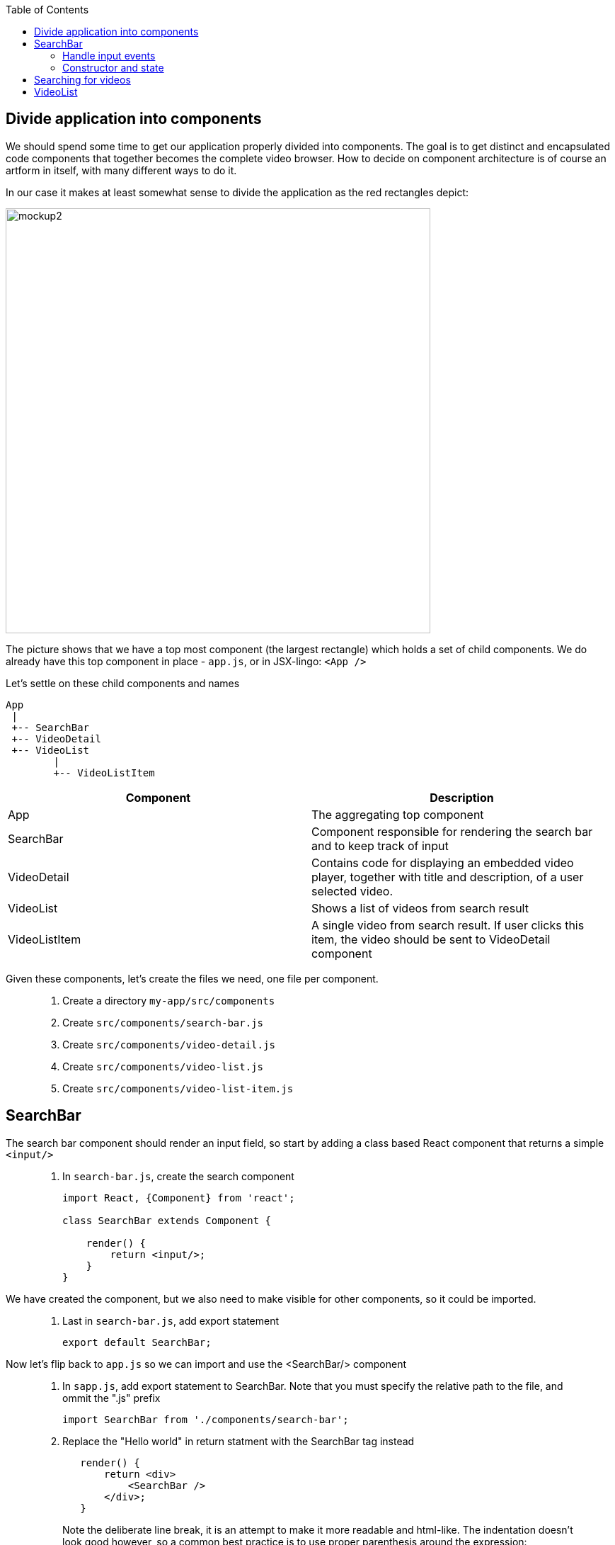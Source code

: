 :toc:
:imagesdir: images

ifdef::env-github[]
:tip-caption: :bulb:
:note-caption: :information_source:
:important-caption: :heavy_exclamation_mark:
:caution-caption: :fire:
:warning-caption: :warning:
endif::[]

== Divide application into components

We should spend some time to get our application properly divided into components. The goal is to get distinct and encapsulated code components that together becomes the complete video browser. How to decide on component architecture is of course an artform in itself, with many different ways to do it.

In our case it makes at least somewhat sense to divide the application as the red rectangles depict:

image::video-app-mockup-divided-to-components.png[mockup2,600]

The picture shows that we have a top most component (the largest rectangle) which holds a set of child components. We do already have this top component in place - `app.js`, or in JSX-lingo: `<App />`

Let's settle on these child components and names

[ditaa]
....
App
 |
 +-- SearchBar
 +-- VideoDetail
 +-- VideoList
        |
        +-- VideoListItem
....

[cols=2*,options=header]
|===
|Component
|Description

|App
|The aggregating top component

|SearchBar
|Component responsible for rendering the search bar and to keep track of input

|VideoDetail
|Contains code for displaying an embedded video player, together with title and description, of a user selected video.

|VideoList
|Shows a list of videos from search result

|VideoListItem
|A single video from search result. If user clicks this item, the video should be sent to VideoDetail component

|===

Given these components, let's create the files we need, one file per component.

[quote]
____
. Create a directory `my-app/src/components`
. Create `src/components/search-bar.js`
. Create `src/components/video-detail.js`
. Create `src/components/video-list.js`
. Create `src/components/video-list-item.js`
____

== SearchBar

The search bar component should render an input field, so start by adding a class based React component that returns a simple `<input/>`

[quote]
____
. In `search-bar.js`, create the search component
+
[source,javascript]
----
import React, {Component} from 'react';

class SearchBar extends Component {

    render() {
        return <input/>;
    }
}
----
____

We have created the component, but we also need to make visible for other components, so it could be imported.

[quote]
____
. Last in `search-bar.js`, add export statement
+
[source,javascript]
----
export default SearchBar;
----
____

Now let's flip back to `app.js` so we can import and use the <SearchBar/> component

[quote]
____
. In `sapp.js`, add export statement to SearchBar. Note that you must specify the relative path to the file, and ommit the ".js" prefix
+
[source,javascript]
----
import SearchBar from './components/search-bar';
----
+
. Replace the "Hello world" in return statment with the SearchBar tag instead
+
[source,javascript]
----
   render() {
       return <div>
           <SearchBar />
       </div>;
   }
----
+
Note the deliberate line break, it is an attempt to make it more readable and html-like. The indentation doesn't look good however, so a common best practice is to use proper parenthesis around the expression:
+
[source,javascript]
----
   render() {
       return (
           <div>
               <SearchBar/>
           </div>
       );
   }
----
____

Save the file and take look in the browser. What do you see?

=== Handle input events

You should now see a simple, unadorned, search bar in top left corner of the browser. Even though it is possible to enter text in the input, nothing more actually happens. We want to capture the content entered to use it as a search term.

To do this we should write a event handler function and pass it to the <input> onChange event.

[quote]
____
. In `search-bar.js`, add event handler function that logs search bar content to console on every key stroke
+
[source,javascript]
----
import React, {Component} from 'react';

class SearchBar extends Component {

    handleInputChange(event) {
        console.log(event.target.value);
    }

    render() {
        return <input/>;
    }
}

export default SearchBar;
----
+
. Pass event handler to element we want to monitor, more specifically it's `onChange` event
+
[source,javascript]
----
import React, {Component} from 'react';

class SearchBar extends Component {

    handleInputChange(event) {
        console.log(event.target.value);
    }

    render() {
        return <input onChange={this.handleInputChange}/>;
    }
}

export default SearchBar;
----
[NOTE]
Any input you make to search bar should now turn up in the console log

It is also possible to use the _condensed arrow function_ instead, this allows us to inline the function directly in the onChange event:

[source,javascript]
----
import React, {Component} from 'react';

class SearchBar extends Component {
    render() {
        return <input onChange={event => console.log(event.target.value)} />;
    }
}

export default SearchBar;
----
____

=== Constructor and state

To be able to keep track of the current state of the user input, we need to initialize the SearchBar component's `state object`. This is done in the `constructor` method of the class.

[quote]
____
. In `search-bar.js`, add a method named `constructor` where `this.state` is initialized holding an object with the current search term
+
[source,javascript]
----
class SearchBar extends Component {

    constructor(props) {
        super(props);

        this.state = {searchTerm: ''};
    }
    
    ...
    
}
----
____

Now we want to capture any changes to the input field's value into the property `searchTerm` of the state object. This will be done by changing the `onChange` attribute of the input element to call `this.setState()` instead of `console.log()`.

[quote]
____
. Change the onChange attribute
+
[source,javascript]
----
render() {
	return <input onChange={event => this.setState({searchTerm: event.target.value})} />;
}
----
+
. As a fun thing, print out `this.state.searchTerm` to the page just to see it change:
+
[source,javascript]
----
render() {
    return (
        <div>
            <input onChange={event => this.setState({searchTerm: event.target.value})} />
            <p>Value of the input: {this.state.searchTerm}</p>
        </div>
    );
}
----
+
[NOTE]
This highlights a key concept in React: _Whenever a component's state change, the component (and it's children) immediately re-renders_
+
. Revert back by removing the value output, but keep the div tags for later
+
[source,javascript]
----
render() {
    return (
        <div>
            <input onChange={event => this.setState({searchTerm: event.target.value})} />
        </div>
    );
}
----
____

* TODO: Add a section about constructor, state and setState() here

React has the concept of _Controlled component_, which an html form element that has it's value set by React state, and this value only ever changes when the state changes. This makes the React state be the “single source of truth”.

[quote]
____
. Make the search bar `<input/>` element a controlled component
+
[source,javascript]
----
render() {
    return (
        <div>
            <input
                value={this.state.searchTerm}
                onChange={event => this.setState({searchTerm: event.target.value})} />
        </div>
    );
}
----
+
When user enters text the `onChange` handler is called, triggering React to rerender. When rendering is complete, the `value` is set to `this.state.searchTerm`. This allows us to read the `value` of the input more easily since we can read `this.state.searchTerm` whenever we want and be sure that it will always have the latest input from user.
+
link:https://reactjs.org/docs/forms.html#controlled-components[React doc about Controlled components]
____

== Searching for videos

Now we are ready to do some serious YouTube video searches. But before going bonkers on that, we need to quickly set up some things.

[IMPORTANT]
If you haven't already done so, generate an Youtube API key as described in
<<prerequisites.adoc#generate-a-youtube-api-key,Prerequisites: Generate a youtube API key>>

[quote]
____
. Take your generated API key and add it to a constant in `app.js`
+
[source,javascript]
----
const API_KEY = "<the-key>";
----
+
. Install the google npm package that will helps us do searches
+
[source,bash]
----
# Make sure to execute from directory "my-app"
npm install --save youtube-api-search
----
+
This will install the package so we can import needed components to use for searching.
____

Now we are ready to go bonkers.

Central in React is the concept of downwards dataflow, which says _"Any state is always owned by some specific component, and any data or UI derived from that state can only affect components “below” them in the tree"_. 

[TIP]
link:https://reactjs.org/docs/state-and-lifecycle.html#the-data-flows-down[React doc about Data flows down]

This implies that the most parent component in an application should be responsible for fetching data.

In our case `app.js` is the top most component so we will let it handle the data fetching.

[quote]
____
. In `app.js`, add import to youtube searh utilities
+
[source,javascript]
----
import YTSearch from 'youtube-api-search';
----
. Just to demonstrate how `YTSearch` function works, let us do a quick and dirty call just to see what it does. Add a call to `YTSearch` as follows:
+
[source,javascript]
----
const API_KEY = "<the-key>";

YTSearch({key: API_KEY, term: 'acorntechnology'}, (data) => {
    console.log(data);
});

class App extends React.Component {
  ...
}
----
+
Now take a look in the developer's tool Console log. There you should see the search result, a list of videos looking something like this:
+
image:YTSearch-acorn-result.png[]
____

We want to update the the list of videos whenever the user searches for them, which sounds like a great use for state. When the user searches, we want to set that search result on state.

[quote]
____
. In `app.js`, add constructor and initialize the `state` with a property called `videos` holding and empty array
+
[source,javascript]
----
class App extends React.Component {
    
    constructor(props) {
        super(props);

        this.state = { videos: [] };
    }  
    
    ...
}
----
+
. move the `YTSearch` function inside the constructor and instead of using `console.log()` to log data, set the `data` (i.e. search result videos) to `state`
+
[source,javascript]
----
class App extends React.Component {
    
    constructor(props) {
        super(props);

        this.state = { videos: [] };

        YTSearch({key: API_KEY, term: 'acorntechnology'}, (data) => {
            this.setState({ videos: data });
        });
    }  
    
    ...
}
----
+
Or perhaps a better name for `data` here would be `videos`:
+
[source,javascript]
----
class App extends React.Component {
    
    constructor(props) {
        super(props);

        this.state = { videos: [] };

        YTSearch({key: API_KEY, term: 'acorntechnology'}, (videos) => {
            this.setState({ videos: videos });
        });
    } 
    
    ...
}
----
____

So now we have a `<App/>` component that upon initialization will perform a YouTube search on "acorntechnology" and store the result in `this.state.videos`.

This is good and we can leave the matter of searching for a while. Let's start focusing on the video list and it's items by start putting these components together.

== VideoList

The ultimate goal of the `VideoList` component is to display a list of one or more `VideoListItem`, based on search results produced by `App` and `SearchBar`.

This component will not need to hold any state, so we can make it a plain _functional component_.

[NOTE]
_Class based components_ versus _functional components_: Up until now we have used _class based components_. These types of components can, as you have seen, hold local state. A React _functional component_ is literally a plain javascript function, which can take 0 or more object arguments and returns a React element.

The `VideoList` will get the videos from search result and should then create visual elements based on the content. It will not need any local states for achieving this.

[quote]
____
. In `video-list.js`, create a const `VideoList` and assign it a plain function returning an empty `<ul>` element
+
[source,javascript]
----
import React from 'react';

const VideoList = function () {
    return (
        <ul className="col-md-4 list-group">

        </ul>
    );
};
----
+
This can also be written using the condensed fat arrow syntax:
+
[source,javascript]
----
import React from 'react';

const VideoList = () => {
    return (
        <ul className="col-md-4 list-group">

        </ul>
    );
};
----
+
. Make sure to export the component so we can import it in other components
+
[source,javascript]
----
export default VideoList;
----
+
. Also note that we did sneak in some styling in `<ul className="col-md-4 list-group">`. For convenience we will make use of some ready made CSS from Bootstrap. In order to this to work we must link to it, so in `my-app/public/index.html` please add the following `<link>` element:
+
[source,html]
----
<!DOCTYPE html>
<html lang="en">
<head>
    ...
    <link rel="stylesheet" href="https://cdn.rawgit.com/twbs/bootstrap/48938155eb24b4ccdde09426066869504c6dab3c/dist/css/bootstrap.min.css">
    ...
</head>
<body>
    ...
</body>
</html>
----
____

